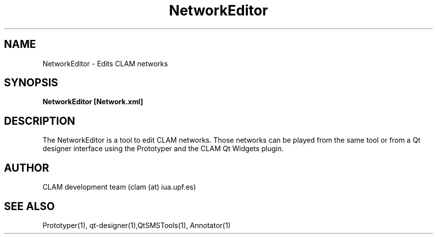 .TH NetworkEditor 1 "August 24, 2005" "version 0.1.2" "User Commands"
.SH NAME
NetworkEditor \- Edits CLAM networks
.SH SYNOPSIS
.B NetworkEditor [Network.xml]
.SH DESCRIPTION
The NetworkEditor is a tool to edit CLAM networks. 
Those networks can be played from the same tool or from a Qt designer
interface using the Prototyper and the CLAM Qt Widgets plugin.
.SH AUTHOR
CLAM development team (clam (at) iua.upf.es)
.SH SEE ALSO
Prototyper(1), qt-designer(1),QtSMSTools(1), Annotator(1) 
